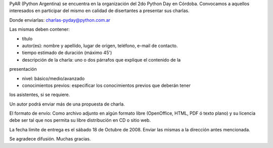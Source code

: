 PyAR (Python Argentina) se encuentra en la organización del 2do Python Day en Córdoba.
Convocamos a aquellos interesados en participar del mismo en calidad de
disertantes a presentar sus charlas.

Donde enviarlas: charlas-pyday@python.com.ar

Las mismas deben contener:

- título

- autor(es): nombre y apellido, lugar de origen, teléfono, e-mail de contacto.

- tiempo estimado de duración (máximo 45')

- descripción de la charla: uno o dos párrafos que explique el contenido de la
presentación

- nivel: básico/medio/avanzado

- conocimientos previos: especificar los conocimientos previos que deberán tener
los asistentes, si se requiere.

Un autor podrá enviar más de una propuesta de charla.

El formato de envío:
Como archivo adjunto en algún formato libre (OpenOffice, HTML, PDF ó
texto plano)
y su licencia debe ser tal que nos permita su libre distribución en CD
o sitio web.

La fecha límite de entrega es el sábado 18 de Octubre de 2008. Enviar las
mismas a la dirección antes mencionada.

Se agradece difusión. Muchas gracias.

